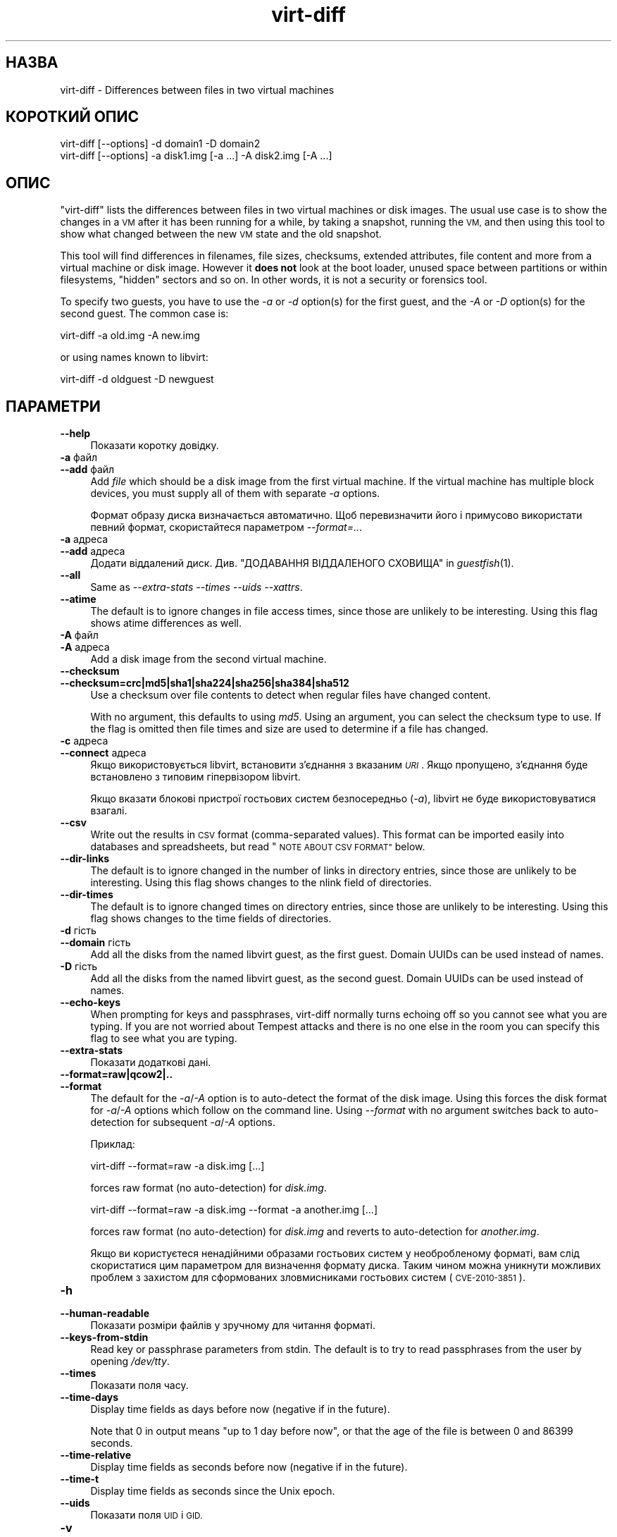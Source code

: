 .\" Automatically generated by Podwrapper::Man 1.30.3 (Pod::Simple 3.31)
.\"
.\" Standard preamble:
.\" ========================================================================
.de Sp \" Vertical space (when we can't use .PP)
.if t .sp .5v
.if n .sp
..
.de Vb \" Begin verbatim text
.ft CW
.nf
.ne \\$1
..
.de Ve \" End verbatim text
.ft R
.fi
..
.\" Set up some character translations and predefined strings.  \*(-- will
.\" give an unbreakable dash, \*(PI will give pi, \*(L" will give a left
.\" double quote, and \*(R" will give a right double quote.  \*(C+ will
.\" give a nicer C++.  Capital omega is used to do unbreakable dashes and
.\" therefore won't be available.  \*(C` and \*(C' expand to `' in nroff,
.\" nothing in troff, for use with C<>.
.tr \(*W-
.ds C+ C\v'-.1v'\h'-1p'\s-2+\h'-1p'+\s0\v'.1v'\h'-1p'
.ie n \{\
.    ds -- \(*W-
.    ds PI pi
.    if (\n(.H=4u)&(1m=24u) .ds -- \(*W\h'-12u'\(*W\h'-12u'-\" diablo 10 pitch
.    if (\n(.H=4u)&(1m=20u) .ds -- \(*W\h'-12u'\(*W\h'-8u'-\"  diablo 12 pitch
.    ds L" ""
.    ds R" ""
.    ds C` ""
.    ds C' ""
'br\}
.el\{\
.    ds -- \|\(em\|
.    ds PI \(*p
.    ds L" ``
.    ds R" ''
.    ds C`
.    ds C'
'br\}
.\"
.\" Escape single quotes in literal strings from groff's Unicode transform.
.ie \n(.g .ds Aq \(aq
.el       .ds Aq '
.\"
.\" If the F register is turned on, we'll generate index entries on stderr for
.\" titles (.TH), headers (.SH), subsections (.SS), items (.Ip), and index
.\" entries marked with X<> in POD.  Of course, you'll have to process the
.\" output yourself in some meaningful fashion.
.\"
.\" Avoid warning from groff about undefined register 'F'.
.de IX
..
.nr rF 0
.if \n(.g .if rF .nr rF 1
.if (\n(rF:(\n(.g==0)) \{
.    if \nF \{
.        de IX
.        tm Index:\\$1\t\\n%\t"\\$2"
..
.        if !\nF==2 \{
.            nr % 0
.            nr F 2
.        \}
.    \}
.\}
.rr rF
.\" ========================================================================
.\"
.IX Title "virt-diff 1"
.TH virt-diff 1 "2015-10-06" "libguestfs-1.30.3" "Virtualization Support"
.\" For nroff, turn off justification.  Always turn off hyphenation; it makes
.\" way too many mistakes in technical documents.
.if n .ad l
.nh
.SH "НАЗВА"
.IX Header "НАЗВА"
virt-diff \- Differences between files in two virtual machines
.SH "КОРОТКИЙ ОПИС"
.IX Header "КОРОТКИЙ ОПИС"
.Vb 1
\& virt\-diff [\-\-options] \-d domain1 \-D domain2
\&
\& virt\-diff [\-\-options] \-a disk1.img [\-a ...] \-A disk2.img [\-A ...]
.Ve
.SH "ОПИС"
.IX Header "ОПИС"
\&\f(CW\*(C`virt\-diff\*(C'\fR lists the differences between files in two virtual machines or
disk images.  The usual use case is to show the changes in a \s-1VM\s0 after it has
been running for a while, by taking a snapshot, running the \s-1VM,\s0 and then
using this tool to show what changed between the new \s-1VM\s0 state and the old
snapshot.
.PP
This tool will find differences in filenames, file sizes, checksums,
extended attributes, file content and more from a virtual machine or disk
image.  However it \fBdoes not\fR look at the boot loader, unused space between
partitions or within filesystems, \*(L"hidden\*(R" sectors and so on.  In other
words, it is not a security or forensics tool.
.PP
To specify two guests, you have to use the \fI\-a\fR or \fI\-d\fR option(s)  for the
first guest, and the \fI\-A\fR or \fI\-D\fR option(s) for the second guest.  The
common case is:
.PP
.Vb 1
\& virt\-diff \-a old.img \-A new.img
.Ve
.PP
or using names known to libvirt:
.PP
.Vb 1
\& virt\-diff \-d oldguest \-D newguest
.Ve
.SH "ПАРАМЕТРИ"
.IX Header "ПАРАМЕТРИ"
.IP "\fB\-\-help\fR" 4
.IX Item "--help"
Показати коротку довідку.
.IP "\fB\-a\fR файл" 4
.IX Item "-a файл"
.PD 0
.IP "\fB\-\-add\fR файл" 4
.IX Item "--add файл"
.PD
Add \fIfile\fR which should be a disk image from the first virtual machine.  If
the virtual machine has multiple block devices, you must supply all of them
with separate \fI\-a\fR options.
.Sp
Формат образу диска визначається автоматично. Щоб перевизначити його і
примусово використати певний формат, скористайтеся параметром
\&\fI\-\-format=..\fR.
.IP "\fB\-a\fR адреса" 4
.IX Item "-a адреса"
.PD 0
.IP "\fB\-\-add\fR адреса" 4
.IX Item "--add адреса"
.PD
Додати віддалений диск. Див. \*(L"ДОДАВАННЯ ВІДДАЛЕНОГО СХОВИЩА\*(R" in \fIguestfish\fR\|(1).
.IP "\fB\-\-all\fR" 4
.IX Item "--all"
Same as \fI\-\-extra\-stats\fR \fI\-\-times\fR \fI\-\-uids\fR \fI\-\-xattrs\fR.
.IP "\fB\-\-atime\fR" 4
.IX Item "--atime"
The default is to ignore changes in file access times, since those are
unlikely to be interesting.  Using this flag shows atime differences as
well.
.IP "\fB\-A\fR файл" 4
.IX Item "-A файл"
.PD 0
.IP "\fB\-A\fR адреса" 4
.IX Item "-A адреса"
.PD
Add a disk image from the second virtual machine.
.IP "\fB\-\-checksum\fR" 4
.IX Item "--checksum"
.PD 0
.IP "\fB\-\-checksum=crc|md5|sha1|sha224|sha256|sha384|sha512\fR" 4
.IX Item "--checksum=crc|md5|sha1|sha224|sha256|sha384|sha512"
.PD
Use a checksum over file contents to detect when regular files have changed
content.
.Sp
With no argument, this defaults to using \fImd5\fR.  Using an argument, you can
select the checksum type to use.  If the flag is omitted then file times and
size are used to determine if a file has changed.
.IP "\fB\-c\fR адреса" 4
.IX Item "-c адреса"
.PD 0
.IP "\fB\-\-connect\fR адреса" 4
.IX Item "--connect адреса"
.PD
Якщо використовується libvirt, встановити з’єднання з вказаним \fI\s-1URI\s0\fR. Якщо
пропущено, з’єднання буде встановлено з типовим гіпервізором libvirt.
.Sp
Якщо вказати блокові пристрої гостьових систем безпосередньо (\fI\-a\fR),
libvirt не буде використовуватися взагалі.
.IP "\fB\-\-csv\fR" 4
.IX Item "--csv"
Write out the results in \s-1CSV\s0 format (comma-separated values).  This format
can be imported easily into databases and spreadsheets, but read \*(L"\s-1NOTE
ABOUT CSV FORMAT\*(R"\s0 below.
.IP "\fB\-\-dir\-links\fR" 4
.IX Item "--dir-links"
The default is to ignore changed in the number of links in directory
entries, since those are unlikely to be interesting.  Using this flag shows
changes to the nlink field of directories.
.IP "\fB\-\-dir\-times\fR" 4
.IX Item "--dir-times"
The default is to ignore changed times on directory entries, since those are
unlikely to be interesting.  Using this flag shows changes to the time
fields of directories.
.IP "\fB\-d\fR гість" 4
.IX Item "-d гість"
.PD 0
.IP "\fB\-\-domain\fR гість" 4
.IX Item "--domain гість"
.PD
Add all the disks from the named libvirt guest, as the first guest.  Domain
UUIDs can be used instead of names.
.IP "\fB\-D\fR гість" 4
.IX Item "-D гість"
Add all the disks from the named libvirt guest, as the second guest.  Domain
UUIDs can be used instead of names.
.IP "\fB\-\-echo\-keys\fR" 4
.IX Item "--echo-keys"
When prompting for keys and passphrases, virt-diff normally turns echoing
off so you cannot see what you are typing.  If you are not worried about
Tempest attacks and there is no one else in the room you can specify this
flag to see what you are typing.
.IP "\fB\-\-extra\-stats\fR" 4
.IX Item "--extra-stats"
Показати додаткові дані.
.IP "\fB\-\-format=raw|qcow2|..\fR" 4
.IX Item "--format=raw|qcow2|.."
.PD 0
.IP "\fB\-\-format\fR" 4
.IX Item "--format"
.PD
The default for the \fI\-a\fR/\fI\-A\fR option is to auto-detect the format of the
disk image.  Using this forces the disk format for \fI\-a\fR/\fI\-A\fR options which
follow on the command line.  Using \fI\-\-format\fR with no argument switches
back to auto-detection for subsequent \fI\-a\fR/\fI\-A\fR options.
.Sp
Приклад:
.Sp
.Vb 1
\& virt\-diff \-\-format=raw \-a disk.img [...]
.Ve
.Sp
forces raw format (no auto-detection) for \fIdisk.img\fR.
.Sp
.Vb 1
\& virt\-diff \-\-format=raw \-a disk.img \-\-format \-a another.img [...]
.Ve
.Sp
forces raw format (no auto-detection) for \fIdisk.img\fR and reverts to
auto-detection for \fIanother.img\fR.
.Sp
Якщо ви користуєтеся ненадійними образами гостьових систем у необробленому
форматі, вам слід скористатися цим параметром для визначення формату
диска. Таким чином можна уникнути можливих проблем з захистом для
сформованих зловмисниками гостьових систем (\s-1CVE\-2010\-3851\s0).
.IP "\fB\-h\fR" 4
.IX Item "-h"
.PD 0
.IP "\fB\-\-human\-readable\fR" 4
.IX Item "--human-readable"
.PD
Показати розміри файлів у зручному для читання форматі.
.IP "\fB\-\-keys\-from\-stdin\fR" 4
.IX Item "--keys-from-stdin"
Read key or passphrase parameters from stdin.  The default is to try to read
passphrases from the user by opening \fI/dev/tty\fR.
.IP "\fB\-\-times\fR" 4
.IX Item "--times"
Показати поля часу.
.IP "\fB\-\-time\-days\fR" 4
.IX Item "--time-days"
Display time fields as days before now (negative if in the future).
.Sp
Note that \f(CW0\fR in output means \*(L"up to 1 day before now\*(R", or that the age of
the file is between 0 and 86399 seconds.
.IP "\fB\-\-time\-relative\fR" 4
.IX Item "--time-relative"
Display time fields as seconds before now (negative if in the future).
.IP "\fB\-\-time\-t\fR" 4
.IX Item "--time-t"
Display time fields as seconds since the Unix epoch.
.IP "\fB\-\-uids\fR" 4
.IX Item "--uids"
Показати поля \s-1UID\s0 і \s-1GID.\s0
.IP "\fB\-v\fR" 4
.IX Item "-v"
.PD 0
.IP "\fB\-\-verbose\fR" 4
.IX Item "--verbose"
.PD
Увімкнути докладний показ повідомлень з метою діагностики.
.IP "\fB\-V\fR" 4
.IX Item "-V"
.PD 0
.IP "\fB\-\-version\fR" 4
.IX Item "--version"
.PD
Показати дані щодо версії і завершити роботу.
.IP "\fB\-x\fR" 4
.IX Item "-x"
Увімкнути трасування викликів програмного інтерфейсу libguestfs.
.IP "\fB\-\-xattrs\fR" 4
.IX Item "--xattrs"
Display extended attributes.
.SH "ЗАУВАЖЕННЯ ЩОДО ФОРМАТУ CSV"
.IX Header "ЗАУВАЖЕННЯ ЩОДО ФОРМАТУ CSV"
Comma-separated values (\s-1CSV\s0) is a deceptive format.  It \fIseems\fR like it
should be easy to parse, but it is definitely not easy to parse.
.PP
Myth: Just split fields at commas.  Reality: This does \fInot\fR work
reliably.  This example has two columns:
.PP
.Vb 1
\& "foo,bar",baz
.Ve
.PP
Myth: Read the file one line at a time.  Reality: This does \fInot\fR work
reliably.  This example has one row:
.PP
.Vb 2
\& "foo
\& bar",baz
.Ve
.PP
For shell scripts, use \f(CW\*(C`csvtool\*(C'\fR (http://merjis.com/developers/csv also
packaged in major Linux distributions).
.PP
For other languages, use a \s-1CSV\s0 processing library (eg. \f(CW\*(C`Text::CSV\*(C'\fR for Perl
or Python's built-in csv library).
.PP
Most spreadsheets and databases can import \s-1CSV\s0 directly.
.SH "СТАН ВИХОДУ"
.IX Header "СТАН ВИХОДУ"
Ця програма повертає значення 0 у разі успішного завершення і ненульове
значення, якщо сталася помилка.
.SH "ТАКОЖ ПЕРЕГЛЯНЬТЕ"
.IX Header "ТАКОЖ ПЕРЕГЛЯНЬТЕ"
\&\fIguestfs\fR\|(3), \fIguestfish\fR\|(1), \fIvirt\-cat\fR\|(1), \fIvirt\-copy\-out\fR\|(1),
\&\fIvirt\-ls\fR\|(1), \fIvirt\-tar\-out\fR\|(1), http://libguestfs.org/.
.SH "АВТОР"
.IX Header "АВТОР"
Richard W.M. Jones http://people.redhat.com/~rjones/
.SH "АВТОРСЬКІ ПРАВА"
.IX Header "АВТОРСЬКІ ПРАВА"
© Red Hat Inc., 2009–2015
.SH "LICENSE"
.IX Header "LICENSE"
.SH "BUGS"
.IX Header "BUGS"
To get a list of bugs against libguestfs, use this link:
https://bugzilla.redhat.com/buglist.cgi?component=libguestfs&product=Virtualization+Tools
.PP
To report a new bug against libguestfs, use this link:
https://bugzilla.redhat.com/enter_bug.cgi?component=libguestfs&product=Virtualization+Tools
.PP
When reporting a bug, please supply:
.IP "\(bu" 4
The version of libguestfs.
.IP "\(bu" 4
Where you got libguestfs (eg. which Linux distro, compiled from source, etc)
.IP "\(bu" 4
Describe the bug accurately and give a way to reproduce it.
.IP "\(bu" 4
Run \fIlibguestfs\-test\-tool\fR\|(1) and paste the \fBcomplete, unedited\fR
output into the bug report.

